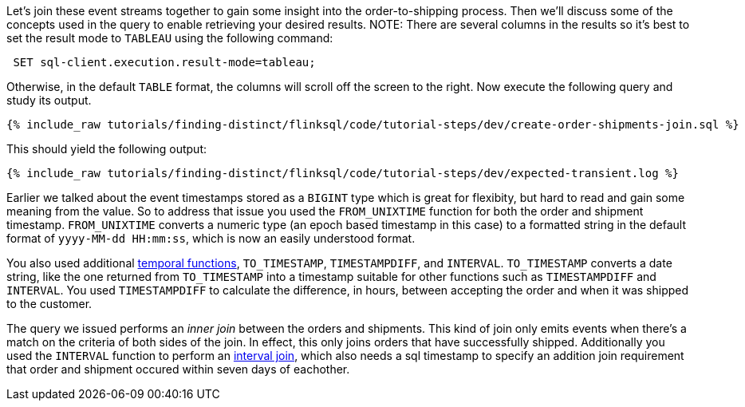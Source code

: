 Let's join these event streams together to gain some insight into the order-to-shipping process.  Then we'll discuss some of the concepts used in the query to enable retrieving your desired results.
NOTE: There are several columns in the results so it's best to set the result mode to `TABLEAU` using the following command:
++++
<pre class="snippet"><code class="text"> SET sql-client.execution.result-mode=tableau; </code></pre>
++++


Otherwise, in the default `TABLE` format, the columns will scroll off the screen to the right.
Now execute the following query and study its output.

++++
<pre class="snippet"><code class="sql">{% include_raw tutorials/finding-distinct/flinksql/code/tutorial-steps/dev/create-order-shipments-join.sql %}</code></pre>
++++

This should yield the following output:

+++++
<pre class="snippet"><code class="shell">{% include_raw tutorials/finding-distinct/flinksql/code/tutorial-steps/dev/expected-transient.log %}</code></pre>
+++++

Earlier we talked about the event timestamps stored as a `BIGINT` type which is great for flexibity, but hard to read and gain some meaning from the value. So to address that issue you used the `FROM_UNIXTIME` function for both the order and shipment timestamp.  `FROM_UNIXTIME` converts a numeric type (an epoch based timestamp in this case) to a formatted string in the default format of `yyyy-MM-dd HH:mm:ss`, which is now an easily understood format.

You also used additional https://nightlies.apache.org/flink/flink-docs-release-1.17/docs/dev/table/functions/systemfunctions/#temporal-functions[temporal functions], `TO_TIMESTAMP`, `TIMESTAMPDIFF`, and `INTERVAL`.  `TO_TIMESTAMP` converts a date string, like the one returned from `TO_TIMESTAMP` into a timestamp suitable for other functions such as `TIMESTAMPDIFF` and `INTERVAL`.  You used `TIMESTAMPDIFF` to calculate the difference, in hours, between accepting the order and when it was shipped to the customer.

The query we issued performs an _inner join_ between the orders and shipments. This kind of join only emits events when there's a match on the criteria of both sides of the join. In effect, this only joins orders that have successfully shipped. Additionally you used the `INTERVAL` function to perform an https://nightlies.apache.org/flink/flink-docs-release-1.17/docs/dev/table/sql/queries/joins/#interval-joins[interval join], which also needs a sql timestamp to specify an addition join requirement that order and shipment occured within seven days of eachother.

